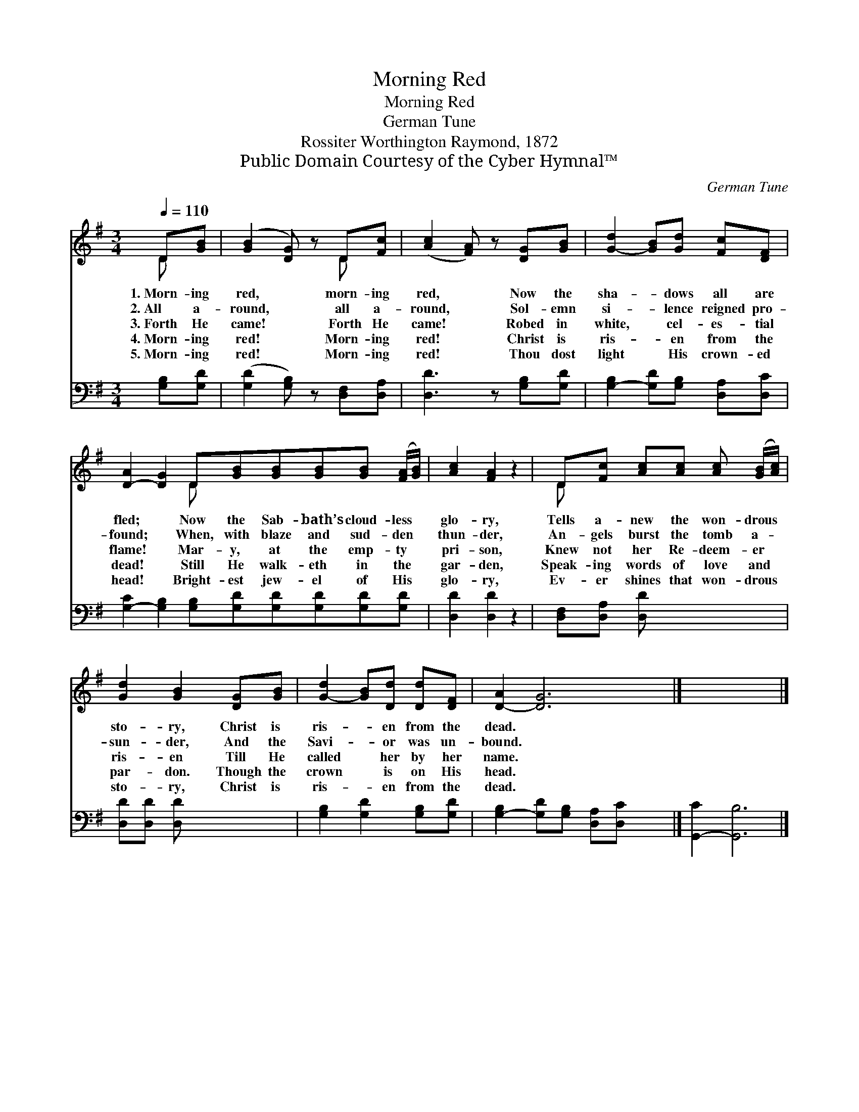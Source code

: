 X:1
T:Morning Red
T:Morning Red
T:German Tune
T:Rossiter Worthington Raymond, 1872
T:Public Domain Courtesy of the Cyber Hymnal™
C:German Tune
Z:Public Domain
Z:Courtesy of the Cyber Hymnal™
%%score ( 1 2 ) 3
L:1/8
Q:1/4=110
M:3/4
K:G
V:1 treble 
V:2 treble 
V:3 bass 
V:1
 D[GB] | ([GB]2 [DG]) z D[Fc] | ([Ac]2 [FA]) z [DG][GB] | [G-d]2 [GB][Gd] [Fc][DF] | %4
w: 1.~Morn- ing|red, * morn- ing|red, * Now the|sha- * dows all are|
w: 2.~All a-|round, * all a-|round, * Sol- emn|si- * lence reigned pro-|
w: 3.~Forth He|came! * Forth He|came! * Robed in|white, * cel- es- tial|
w: 4.~Morn- ing|red! * Morn- ing|red! * Christ is|ris- * en from the|
w: 5.~Morn- ing|red! * Morn- ing|red! * Thou dost|light * His crown- ed|
 [D-A]2 [DG]2 D[GB][GB][GB][GB] ([FA]/[GB]/) | [Ac]2 [FA]2 z2 | D[Fc] [Ac][Ac] [Ac] ([GB]/[Ac]/) | %7
w: fled; * Now the Sab- bath’s cloud- less *|glo- ry,|Tells a- new the won- drous *|
w: found; * When, with blaze and sud- den *|thun- der,|An- gels burst the tomb a- *|
w: flame! * Mar- y, at the emp- ty *|pri- son,|Knew not her Re- deem- er *|
w: dead! * Still He walk- eth in the *|gar- den,|Speak- ing words of love and *|
w: head! * Bright- est jew- el of His *|glo- ry,|Ev- er shines that won- drous *|
 [Gd]2 [GB]2 [DG][GB] | [G-d]2 [GB][Dd] [Dd][DF] | [D-A]2 [DG]6 |] x8 |] %11
w: sto- ry, Christ is|ris- * en from the|dead. *||
w: sun- der, And the|Savi- * or was un-|bound. *||
w: ris- en Till He|called * her by her|name. *||
w: par- don. Though the|crown * is on His|head. *||
w: sto- ry, Christ is|ris- * en from the|dead. *||
V:2
 D x | x4 D x | x6 | x6 | x4 D x5 | x6 | D x5 | x6 | x6 | x8 |] x8 |] %11
V:3
 [G,B,][G,D] | ([G,D]2 [G,B,]) z [D,F,][D,A,] | [D,D]3 z [G,B,][G,D] | %3
 [G,-B,]2 [G,D][G,B,] [D,A,][D,C] | [G,-C]2 [G,B,]2 [G,B,][G,D][G,D][G,D][G,D][G,D] | %5
 [D,D]2 [D,D]2 z2 | [D,F,][D,A,] [D,D] x3 | [D,D][D,D] [D,D] x3 | [G,B,]2 [G,D]2 [G,B,][G,D] | %9
 [G,-B,]2 [G,D][G,B,] [D,A,][D,C] x2 |] [G,,-C]2 [G,,B,]6 |] %11

